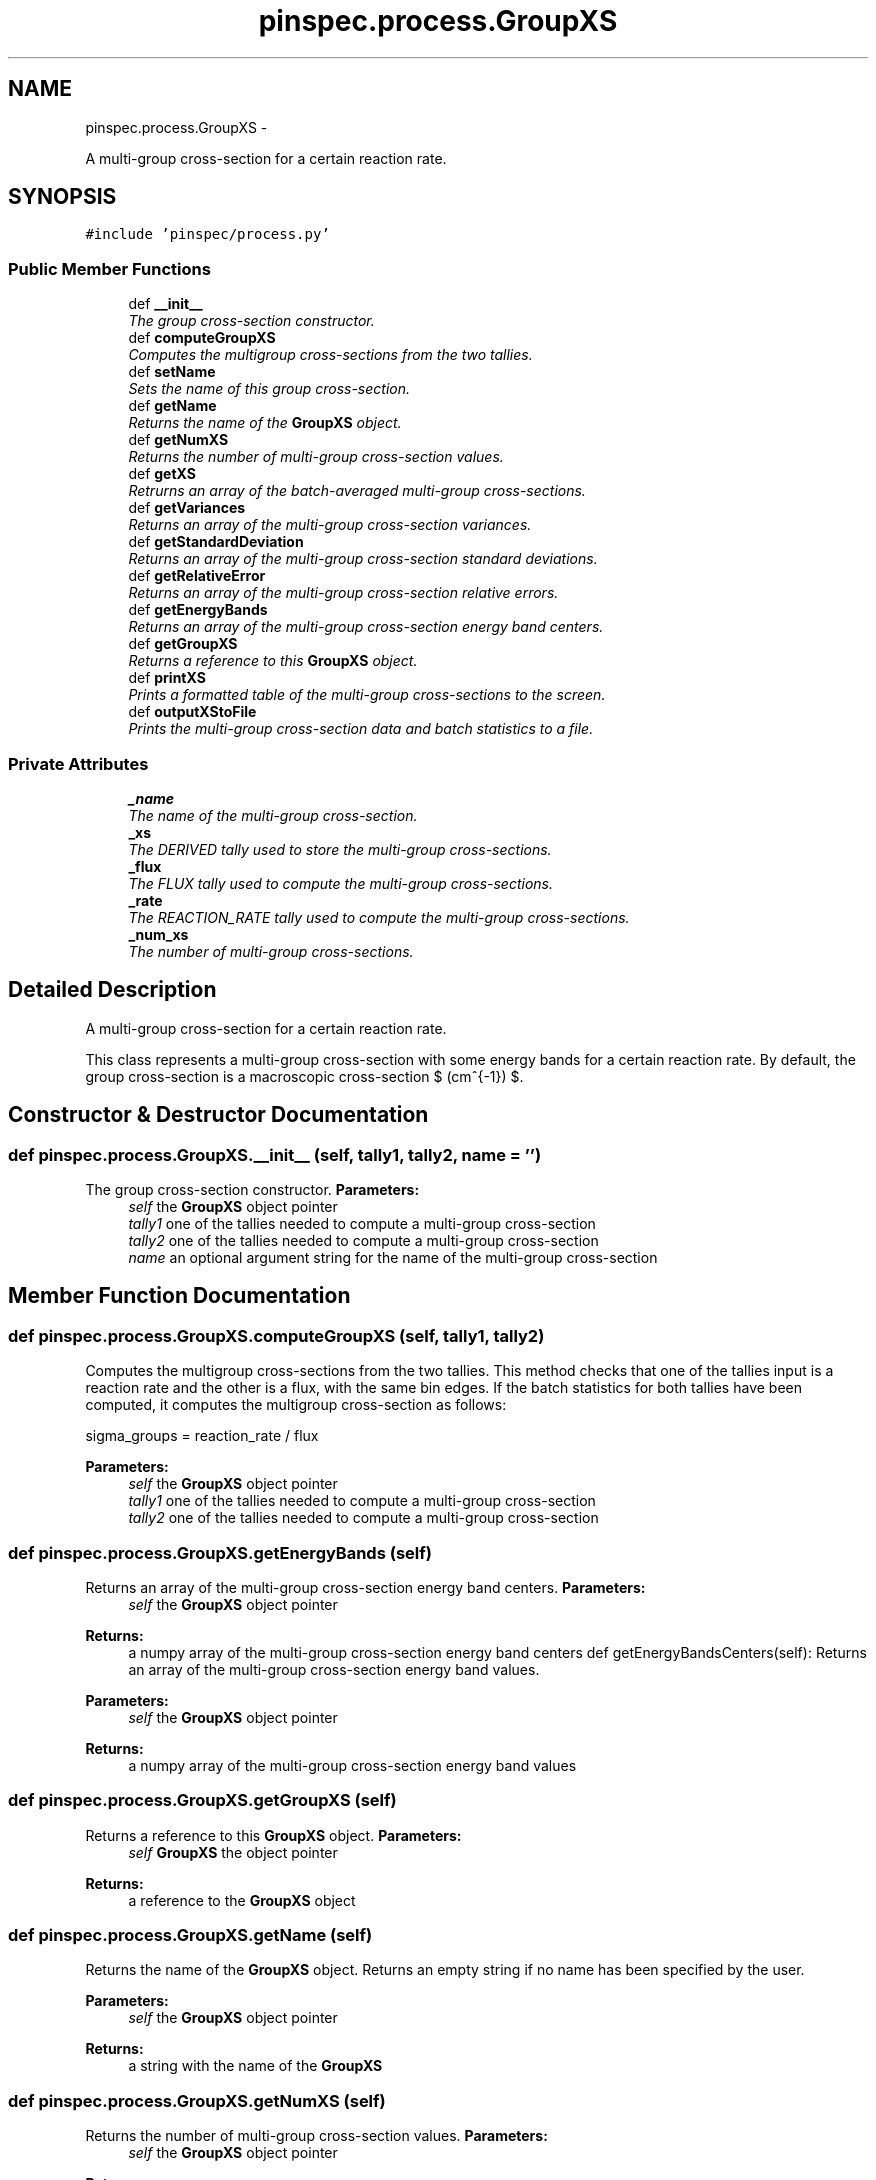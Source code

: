 .TH "pinspec.process.GroupXS" 3 "Wed Apr 10 2013" "Version 0.1" "PINSPEC" \" -*- nroff -*-
.ad l
.nh
.SH NAME
pinspec.process.GroupXS \- 
.PP
A multi-group cross-section for a certain reaction rate\&.  

.SH SYNOPSIS
.br
.PP
.PP
\fC#include 'pinspec/process\&.py'\fP
.SS "Public Member Functions"

.in +1c
.ti -1c
.RI "def \fB__init__\fP"
.br
.RI "\fIThe group cross-section constructor\&. \fP"
.ti -1c
.RI "def \fBcomputeGroupXS\fP"
.br
.RI "\fIComputes the multigroup cross-sections from the two tallies\&. \fP"
.ti -1c
.RI "def \fBsetName\fP"
.br
.RI "\fISets the name of this group cross-section\&. \fP"
.ti -1c
.RI "def \fBgetName\fP"
.br
.RI "\fIReturns the name of the \fBGroupXS\fP object\&. \fP"
.ti -1c
.RI "def \fBgetNumXS\fP"
.br
.RI "\fIReturns the number of multi-group cross-section values\&. \fP"
.ti -1c
.RI "def \fBgetXS\fP"
.br
.RI "\fIRetrurns an array of the batch-averaged multi-group cross-sections\&. \fP"
.ti -1c
.RI "def \fBgetVariances\fP"
.br
.RI "\fIReturns an array of the multi-group cross-section variances\&. \fP"
.ti -1c
.RI "def \fBgetStandardDeviation\fP"
.br
.RI "\fIReturns an array of the multi-group cross-section standard deviations\&. \fP"
.ti -1c
.RI "def \fBgetRelativeError\fP"
.br
.RI "\fIReturns an array of the multi-group cross-section relative errors\&. \fP"
.ti -1c
.RI "def \fBgetEnergyBands\fP"
.br
.RI "\fIReturns an array of the multi-group cross-section energy band centers\&. \fP"
.ti -1c
.RI "def \fBgetGroupXS\fP"
.br
.RI "\fIReturns a reference to this \fBGroupXS\fP object\&. \fP"
.ti -1c
.RI "def \fBprintXS\fP"
.br
.RI "\fIPrints a formatted table of the multi-group cross-sections to the screen\&. \fP"
.ti -1c
.RI "def \fBoutputXStoFile\fP"
.br
.RI "\fIPrints the multi-group cross-section data and batch statistics to a file\&. \fP"
.in -1c
.SS "Private Attributes"

.in +1c
.ti -1c
.RI "\fB_name\fP"
.br
.RI "\fIThe name of the multi-group cross-section\&. \fP"
.ti -1c
.RI "\fB_xs\fP"
.br
.RI "\fIThe DERIVED tally used to store the multi-group cross-sections\&. \fP"
.ti -1c
.RI "\fB_flux\fP"
.br
.RI "\fIThe FLUX tally used to compute the multi-group cross-sections\&. \fP"
.ti -1c
.RI "\fB_rate\fP"
.br
.RI "\fIThe REACTION_RATE tally used to compute the multi-group cross-sections\&. \fP"
.ti -1c
.RI "\fB_num_xs\fP"
.br
.RI "\fIThe number of multi-group cross-sections\&. \fP"
.in -1c
.SH "Detailed Description"
.PP 
A multi-group cross-section for a certain reaction rate\&. 

This class represents a multi-group cross-section with some energy bands for a certain reaction rate\&. By default, the group cross-section is a macroscopic cross-section $ (cm^{-1}) $\&. 
.SH "Constructor & Destructor Documentation"
.PP 
.SS "def pinspec\&.process\&.GroupXS\&.__init__ (self, tally1, tally2, name = \fC''\fP)"

.PP
The group cross-section constructor\&. \fBParameters:\fP
.RS 4
\fIself\fP the \fBGroupXS\fP object pointer 
.br
\fItally1\fP one of the tallies needed to compute a multi-group cross-section 
.br
\fItally2\fP one of the tallies needed to compute a multi-group cross-section 
.br
\fIname\fP an optional argument string for the name of the multi-group cross-section 
.RE
.PP

.SH "Member Function Documentation"
.PP 
.SS "def pinspec\&.process\&.GroupXS\&.computeGroupXS (self, tally1, tally2)"

.PP
Computes the multigroup cross-sections from the two tallies\&. This method checks that one of the tallies input is a reaction rate and the other is a flux, with the same bin edges\&. If the batch statistics for both tallies have been computed, it computes the multigroup cross-section as follows:
.PP
.PP
.nf
sigma_groups = reaction_rate / flux
.fi
.PP
.PP
\fBParameters:\fP
.RS 4
\fIself\fP the \fBGroupXS\fP object pointer 
.br
\fItally1\fP one of the tallies needed to compute a multi-group cross-section 
.br
\fItally2\fP one of the tallies needed to compute a multi-group cross-section 
.RE
.PP

.SS "def pinspec\&.process\&.GroupXS\&.getEnergyBands (self)"

.PP
Returns an array of the multi-group cross-section energy band centers\&. \fBParameters:\fP
.RS 4
\fIself\fP the \fBGroupXS\fP object pointer 
.RE
.PP
\fBReturns:\fP
.RS 4
a numpy array of the multi-group cross-section energy band centers def getEnergyBandsCenters(self): Returns an array of the multi-group cross-section energy band values\&. 
.RE
.PP
\fBParameters:\fP
.RS 4
\fIself\fP the \fBGroupXS\fP object pointer 
.RE
.PP
\fBReturns:\fP
.RS 4
a numpy array of the multi-group cross-section energy band values 
.RE
.PP

.SS "def pinspec\&.process\&.GroupXS\&.getGroupXS (self)"

.PP
Returns a reference to this \fBGroupXS\fP object\&. \fBParameters:\fP
.RS 4
\fIself\fP \fBGroupXS\fP the object pointer 
.RE
.PP
\fBReturns:\fP
.RS 4
a reference to the \fBGroupXS\fP object 
.RE
.PP

.SS "def pinspec\&.process\&.GroupXS\&.getName (self)"

.PP
Returns the name of the \fBGroupXS\fP object\&. Returns an empty string if no name has been specified by the user\&. 
.PP
\fBParameters:\fP
.RS 4
\fIself\fP the \fBGroupXS\fP object pointer 
.RE
.PP
\fBReturns:\fP
.RS 4
a string with the name of the \fBGroupXS\fP 
.RE
.PP

.SS "def pinspec\&.process\&.GroupXS\&.getNumXS (self)"

.PP
Returns the number of multi-group cross-section values\&. \fBParameters:\fP
.RS 4
\fIself\fP the \fBGroupXS\fP object pointer 
.RE
.PP
\fBReturns:\fP
.RS 4
the number of multi-group cross-section values 
.RE
.PP

.SS "def pinspec\&.process\&.GroupXS\&.getRelativeError (self)"

.PP
Returns an array of the multi-group cross-section relative errors\&. \fBParameters:\fP
.RS 4
\fIself\fP the \fBGroupXS\fP object pointer 
.RE
.PP
\fBReturns:\fP
.RS 4
a numpy array of the multi-group cross-section relative errors 
.RE
.PP

.SS "def pinspec\&.process\&.GroupXS\&.getStandardDeviation (self)"

.PP
Returns an array of the multi-group cross-section standard deviations\&. \fBParameters:\fP
.RS 4
\fIself\fP the \fBGroupXS\fP object pointer 
.RE
.PP
\fBReturns:\fP
.RS 4
a numpy array of the multi-group cross-section standard deviations 
.RE
.PP

.SS "def pinspec\&.process\&.GroupXS\&.getVariances (self)"

.PP
Returns an array of the multi-group cross-section variances\&. \fBParameters:\fP
.RS 4
\fIself\fP the \fBGroupXS\fP object pointer 
.RE
.PP
\fBReturns:\fP
.RS 4
a numpy array of the multi-group cross-section variances 
.RE
.PP

.SS "def pinspec\&.process\&.GroupXS\&.getXS (self)"

.PP
Retrurns an array of the batch-averaged multi-group cross-sections\&. \fBParameters:\fP
.RS 4
\fIself\fP the \fBGroupXS\fP object pointer 
.RE
.PP
\fBReturns:\fP
.RS 4
a numpy array of the multi-group cross-sections 
.RE
.PP

.SS "def pinspec\&.process\&.GroupXS\&.outputXStoFile (self, filename = \fC''\fP)"

.PP
Prints the multi-group cross-section data and batch statistics to a file\&. Since the multi-group cross-sections are stored as a DERIVED tally type, this method prints the cross-section data to a file using the \fBTally::outputBatchStatistics()\fP method\&. An auto-generated filename will be created with the format 'tally-#\&.data' where # is an auto-incremented integer for each tally output data file created\&. 
.PP
\fBParameters:\fP
.RS 4
\fIself\fP the \fBGroupXS\fP object pointer 
.br
\fIfilename\fP An optional filename for the output file 
.RE
.PP

.SS "def pinspec\&.process\&.GroupXS\&.printXS (self, uncertainties = \fCFalse\fP)"

.PP
Prints a formatted table of the multi-group cross-sections to the screen\&. The multi-group cross-sections and their uncertainties (optional) will be printed as a formatted table to the screen\&. 
.PP
\fBParameters:\fP
.RS 4
\fIself\fP the \fBGroupXS\fP object pointer 
.br
\fIuncertainties\fP whether or not to print tally statistics (default is false) 
.RE
.PP
\fBReturns:\fP
.RS 4
a reference to the \fBGroupXS\fP object 
.RE
.PP

.SS "def pinspec\&.process\&.GroupXS\&.setName (self, name = \fC''\fP)"

.PP
Sets the name of this group cross-section\&. This is useful when one wishes to print the multi-group cross-section values to the screen or a file since it will be identifiable by the user-defined name\&. 
.PP
\fBParameters:\fP
.RS 4
\fIself\fP the \fBGroupXS\fP object pointer 
.br
\fIname\fP the name of the \fBGroupXS\fP object 
.RE
.PP


.SH "Author"
.PP 
Generated automatically by Doxygen for PINSPEC from the source code\&.
